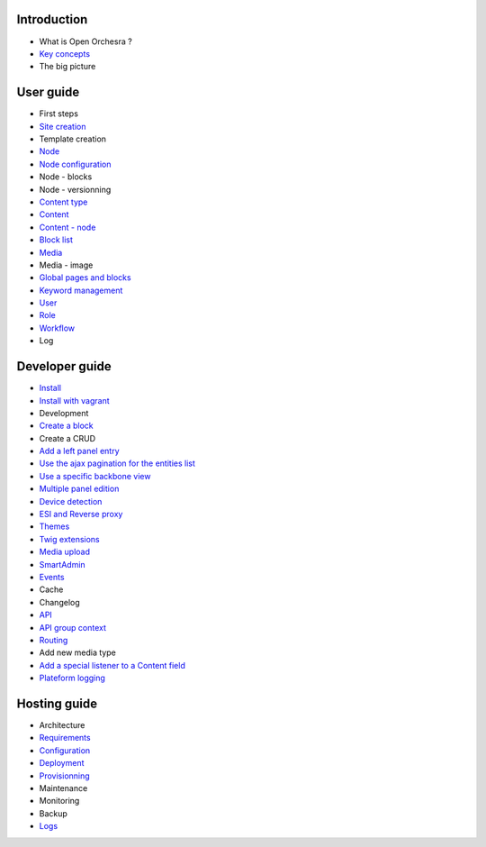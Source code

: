 Introduction
============

* What is Open Orchesra ?
* `Key concepts`_
* The big picture

User guide
==========

* First steps
* `Site creation`_
* Template creation
* `Node`_
* `Node configuration`_
* Node - blocks
* Node - versionning
* `Content type`_
* `Content`_
* `Content - node`_
* `Block list`_
* `Media`_
* Media - image
* `Global pages and blocks`_
* `Keyword management`_
* `User`_
* `Role`_
* `Workflow`_
* Log

Developer guide
===============

* `Install`_
* `Install with vagrant`_
* Development
* `Create a block`_
* Create a CRUD
* `Add a left panel entry`_
* `Use the ajax pagination for the entities list`_
* `Use a specific backbone view`_
* `Multiple panel edition`_
* `Device detection`_
* `ESI and Reverse proxy`_
* `Themes`_
* `Twig extensions`_
* `Media upload`_
* `SmartAdmin`_
* `Events`_
* Cache
* Changelog
* `API`_
* `API group context`_
* `Routing`_
* Add new media type
* `Add a special listener to a Content field`_
* `Plateform logging`_

Hosting guide
=============

* Architecture
* `Requirements`_
* `Configuration`_
* `Deployment`_
* `Provisionning`_
* Maintenance
* Monitoring
* Backup
* `Logs`_

.. _`Node`: /en/user_guide/node.rst
.. _`User`: /en/user_guide/user.rst
.. _`Role`: /en/user_guide/role.rst
.. _`Media`: /en/user_guide/media.rst
.. _`Api`: /en/developer_guide/api.rst
.. _`Key concepts`: /en/key_concepts.rst
.. _`Content`: /en/user_guide/content.rst
.. _`Workflow`: /en/user_guide/workflow.rst
.. _`Events`: /en/developer_guide/events.rst
.. _`Themes`: /en/developer_guide/themes.rst
.. _`Routing`: /en/developer_guide/routing.rst
.. _`Deployment`: /en/hosting_guide/deploy.rst
.. _`Install`: /en/developer_guide/install.rst
.. _`Block list`: /en/user_guide/block_list.rst
.. _`Content type`: /en/user_guide/content_type.rst
.. _`SmartAdmin`: /en/developer_guide/smart_admin.rst
.. _`Plateform logging`: /en/developer_guide/logs.rst
.. _`Requirements`: /en/hosting_guide/requirements.rst
.. _`Content - node`: /en/user_guide/content_display.rst
.. _`Configuration`: /en/hosting_guide/configuration.rst
.. _`ESI and Reverse proxy`: /en/developer_guide/esi.rst
.. _`Site creation`: /en/user_guide/websites_creation.rst
.. _`Media upload`: /en/developer_guide/media_gaufrette.rst
.. _`Create a block`: /en/developer_guide/block_creation.rst
.. _`Device detection`: /en/developer_guide/multi_device.rst
.. _`Twig extensions`: /en/developer_guide/twig_extensions.rst
.. _`Provisionning`: /en/hosting_guide/server_provisionning.rst
.. _`Logs`: /en/hosting_guide/logs.rst
.. _`Keyword management`: /en/user_guide/keyword_management.rst
.. _`Node configuration`: /en/user_guide/node_configuration.rst
.. _`Add a left panel entry`: /en/developer_guide/left_panel.rst
.. _`Multiple panel edition`: /en/developer_guide/multi_panel.rst
.. _`API group context`: /en/developer_guide/api_group_context.rst
.. _`Global pages and blocks`: /en/user_guide/global_page_blocks.rst
.. _`Install with vagrant`: /en/developer_guide/install_with_vagrant.rst
.. _`Use a specific backbone view`: /en/developer_guide/specific_backbone_view.rst
.. _`Add a special listener to a Content field`: /en/developer_guide/content_add_field_listener.rst
.. _`Use the ajax pagination for the entities list`: /en/developer_guide/entity_list_ajax_pagination.rst
